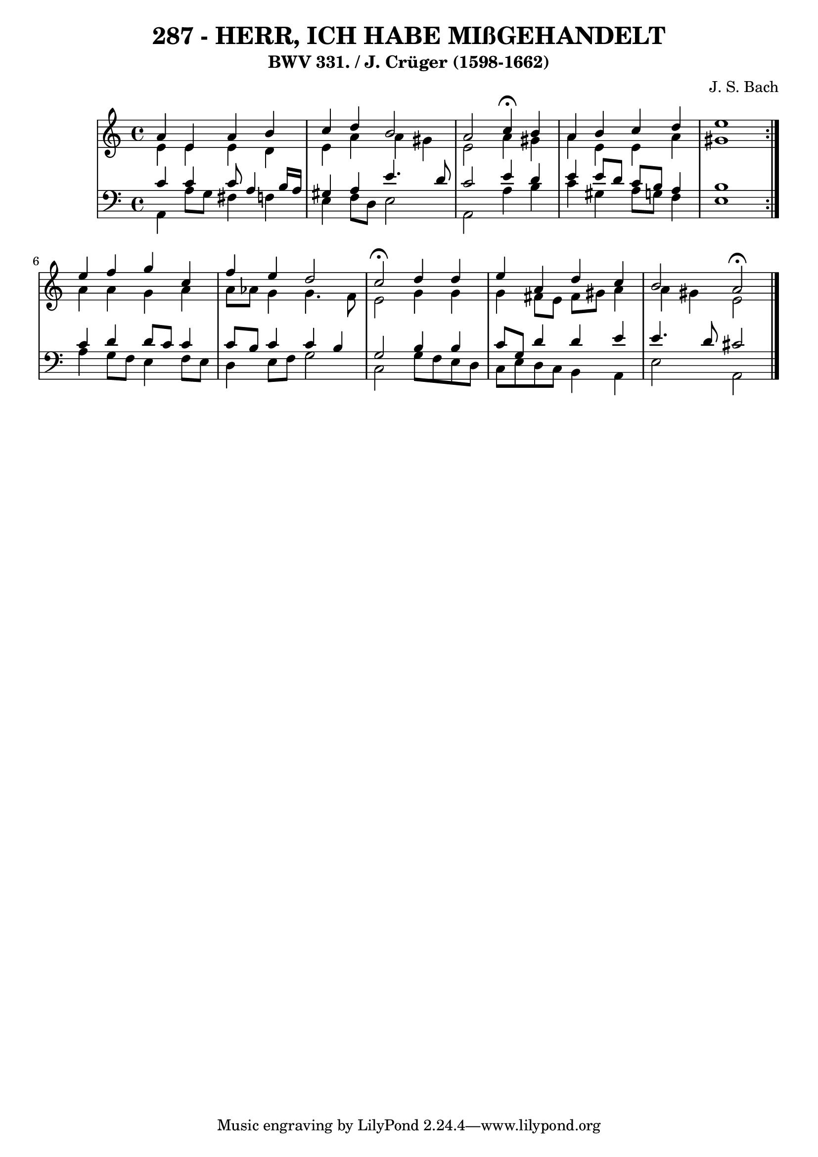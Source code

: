 \version "2.10.33"

\header {
  title = "287 - HERR, ICH HABE MIßGEHANDELT"
  subtitle = "BWV 331. / J. Crüger (1598-1662)"
  composer = "J. S. Bach"
}


global = {
  \time 4/4
  \key a \minor
}


soprano = \relative c'' {
  \repeat volta 2 {
    a4 e4 a4 b4 
    c4  d4 b2 
    a2 c4 \fermata b4 
    a4 b4 c4 d4 
    e1 }  %5
  e4 f4 g4 c,4 
  f4 e4 d2 
  c2 \fermata d4 d4 
  e4 a,4 d4 c4 
  b2 a2 \fermata  %10
  
}

alto = \relative c' {
  \repeat volta 2 {
    e4 e4 e4 d4 
    e4 a4 a4 gis4 
    e2 a4 gis4 
    a4 e4 e4 a4 
    gis1 }  %5
  a4 a4 g4 a4 
  a8 aes8 g4 g4. f8 
  e2 g4 g4 
  g4 fis8 e8 fis8 gis8 a4 
  a4 gis4 e2   %10
  
}

tenor = \relative c' {
  \repeat volta 2 {
    c4 c4 c8 a4 b16 a16 
    gis4 a4 e'4. d8 
    c2 e4 d4 
    e4 e8 d8 c8 b8 a4 
    b1 }  %5
  c4 d4 d8 c8 c4 
  c8 b8 c4 c4 b4 
  g2 b4 b4 
  c8 g8 d'4 d4 e4 
  e4. d8 cis2   %10
  
}

baixo = \relative c {
  \repeat volta 2 {
    a4 a'8 g8 fis4 f4 
    e4 f8 d8 e2 
    a,2 a'4 b4 
    c4 gis4 a8 g8 f4 
    e1 }  %5
  a4 g8 f8 e4 f8 e8 
  d4 e8 f8 g2 
  c,2 g'8 f8 e8 d8 
  c8 e8 d8 c8 b4 a4 
  e'2 a,2   %10
  
}

\score {
  <<
    \new StaffGroup <<
      \override StaffGroup.SystemStartBracket #'style = #'line 
      \new Staff {
        <<
          \global
          \new Voice = "soprano" { \voiceOne \soprano }
          \new Voice = "alto" { \voiceTwo \alto }
        >>
      }
      \new Staff {
        <<
          \global
          \clef "bass"
          \new Voice = "tenor" {\voiceOne \tenor }
          \new Voice = "baixo" { \voiceTwo \baixo \bar "|."}
        >>
      }
    >>
  >>
  \layout {}
  \midi {}
}
